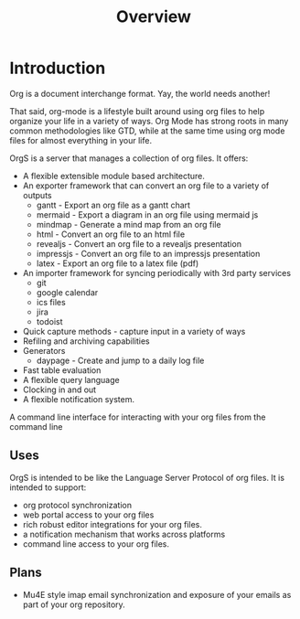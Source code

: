 #+TITLE: Overview

* Introduction
  Org is a document interchange format. Yay, the world needs another!

  That said, org-mode is a lifestyle built around using org files
  to help organize your life in a variety of ways. Org Mode has strong
  roots in many common methodologies like GTD, while at the same time
  using org mode files for almost everything in your life.

  OrgS is a server that manages a collection of org files.
  It offers:

  - A flexible extensible module based architecture.
  - An exporter framework that can convert an org file to a variety of outputs
  	- gantt     - Export an org file as a gantt chart
 	- mermaid   - Export a diagram in an org file using mermaid js
  	- mindmap   - Generate a mind map from an org file
 	- html      - Convert an org file to an html file
  	- revealjs  - Convert an org file to a revealjs presentation
  	- impressjs - Convert an org file to an impressjs presentation
  	- latex     - Export an org file to a latex file (pdf)
  - An importer framework for syncing periodically with 3rd party services
  	- git
  	- google calendar
  	- ics files
  	- jira
  	- todoist
  - Quick capture methods - capture input in a variety of ways
  - Refiling and archiving capabilities
  - Generators
  	- daypage - Create and jump to a daily log file
  - Fast table evaluation
  - A flexible query language
  - Clocking in and out
  - A flexible notification system.

  A command line interface for interacting with your org files
  from the command line

** Uses
   	OrgS is intended to be like the Language Server Protocol of org files.
   	It is intended to support:

   	- org protocol synchronization
   	- web portal access to your org files
   	- rich robust editor integrations for your org files.
   	- a notification mechanism that works across platforms
   	- command line access to your org files.


** Plans
   - Mu4E style imap email synchronization and exposure of your emails as part of your
     org repository.

